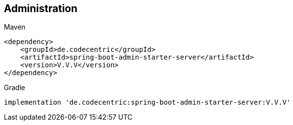 == Administration

.Maven
```
<dependency>
    <groupId>de.codecentric</groupId>
    <artifactId>spring-boot-admin-starter-server</artifactId>
    <version>V.V.V</version>
</dependency>
```

.Gradle
```
implementation 'de.codecentric:spring-boot-admin-starter-server:V.V.V'
```